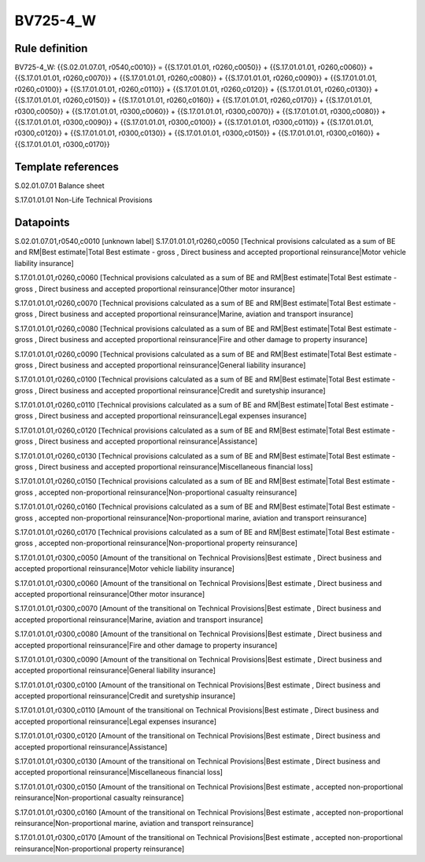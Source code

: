=========
BV725-4_W
=========

Rule definition
---------------

BV725-4_W: {{S.02.01.07.01, r0540,c0010}} = {{S.17.01.01.01, r0260,c0050}} + {{S.17.01.01.01, r0260,c0060}} + {{S.17.01.01.01, r0260,c0070}} + {{S.17.01.01.01, r0260,c0080}} + {{S.17.01.01.01, r0260,c0090}} + {{S.17.01.01.01, r0260,c0100}} + {{S.17.01.01.01, r0260,c0110}} + {{S.17.01.01.01, r0260,c0120}} + {{S.17.01.01.01, r0260,c0130}} + {{S.17.01.01.01, r0260,c0150}} + {{S.17.01.01.01, r0260,c0160}} + {{S.17.01.01.01, r0260,c0170}} + {{S.17.01.01.01, r0300,c0050}} + {{S.17.01.01.01, r0300,c0060}} + {{S.17.01.01.01, r0300,c0070}} + {{S.17.01.01.01, r0300,c0080}} + {{S.17.01.01.01, r0300,c0090}} + {{S.17.01.01.01, r0300,c0100}} + {{S.17.01.01.01, r0300,c0110}} + {{S.17.01.01.01, r0300,c0120}} + {{S.17.01.01.01, r0300,c0130}} + {{S.17.01.01.01, r0300,c0150}} + {{S.17.01.01.01, r0300,c0160}} + {{S.17.01.01.01, r0300,c0170}}


Template references
-------------------

S.02.01.07.01 Balance sheet

S.17.01.01.01 Non-Life Technical Provisions


Datapoints
----------

S.02.01.07.01,r0540,c0010 [unknown label]
S.17.01.01.01,r0260,c0050 [Technical provisions calculated as a sum of BE and RM|Best estimate|Total Best estimate - gross , Direct business and accepted proportional reinsurance|Motor vehicle liability insurance]

S.17.01.01.01,r0260,c0060 [Technical provisions calculated as a sum of BE and RM|Best estimate|Total Best estimate - gross , Direct business and accepted proportional reinsurance|Other motor insurance]

S.17.01.01.01,r0260,c0070 [Technical provisions calculated as a sum of BE and RM|Best estimate|Total Best estimate - gross , Direct business and accepted proportional reinsurance|Marine, aviation and transport insurance]

S.17.01.01.01,r0260,c0080 [Technical provisions calculated as a sum of BE and RM|Best estimate|Total Best estimate - gross , Direct business and accepted proportional reinsurance|Fire and other damage to property insurance]

S.17.01.01.01,r0260,c0090 [Technical provisions calculated as a sum of BE and RM|Best estimate|Total Best estimate - gross , Direct business and accepted proportional reinsurance|General liability insurance]

S.17.01.01.01,r0260,c0100 [Technical provisions calculated as a sum of BE and RM|Best estimate|Total Best estimate - gross , Direct business and accepted proportional reinsurance|Credit and suretyship insurance]

S.17.01.01.01,r0260,c0110 [Technical provisions calculated as a sum of BE and RM|Best estimate|Total Best estimate - gross , Direct business and accepted proportional reinsurance|Legal expenses insurance]

S.17.01.01.01,r0260,c0120 [Technical provisions calculated as a sum of BE and RM|Best estimate|Total Best estimate - gross , Direct business and accepted proportional reinsurance|Assistance]

S.17.01.01.01,r0260,c0130 [Technical provisions calculated as a sum of BE and RM|Best estimate|Total Best estimate - gross , Direct business and accepted proportional reinsurance|Miscellaneous financial loss]

S.17.01.01.01,r0260,c0150 [Technical provisions calculated as a sum of BE and RM|Best estimate|Total Best estimate - gross , accepted non-proportional reinsurance|Non-proportional casualty reinsurance]

S.17.01.01.01,r0260,c0160 [Technical provisions calculated as a sum of BE and RM|Best estimate|Total Best estimate - gross , accepted non-proportional reinsurance|Non-proportional marine, aviation and transport reinsurance]

S.17.01.01.01,r0260,c0170 [Technical provisions calculated as a sum of BE and RM|Best estimate|Total Best estimate - gross , accepted non-proportional reinsurance|Non-proportional property reinsurance]

S.17.01.01.01,r0300,c0050 [Amount of the transitional on Technical Provisions|Best estimate , Direct business and accepted proportional reinsurance|Motor vehicle liability insurance]

S.17.01.01.01,r0300,c0060 [Amount of the transitional on Technical Provisions|Best estimate , Direct business and accepted proportional reinsurance|Other motor insurance]

S.17.01.01.01,r0300,c0070 [Amount of the transitional on Technical Provisions|Best estimate , Direct business and accepted proportional reinsurance|Marine, aviation and transport insurance]

S.17.01.01.01,r0300,c0080 [Amount of the transitional on Technical Provisions|Best estimate , Direct business and accepted proportional reinsurance|Fire and other damage to property insurance]

S.17.01.01.01,r0300,c0090 [Amount of the transitional on Technical Provisions|Best estimate , Direct business and accepted proportional reinsurance|General liability insurance]

S.17.01.01.01,r0300,c0100 [Amount of the transitional on Technical Provisions|Best estimate , Direct business and accepted proportional reinsurance|Credit and suretyship insurance]

S.17.01.01.01,r0300,c0110 [Amount of the transitional on Technical Provisions|Best estimate , Direct business and accepted proportional reinsurance|Legal expenses insurance]

S.17.01.01.01,r0300,c0120 [Amount of the transitional on Technical Provisions|Best estimate , Direct business and accepted proportional reinsurance|Assistance]

S.17.01.01.01,r0300,c0130 [Amount of the transitional on Technical Provisions|Best estimate , Direct business and accepted proportional reinsurance|Miscellaneous financial loss]

S.17.01.01.01,r0300,c0150 [Amount of the transitional on Technical Provisions|Best estimate , accepted non-proportional reinsurance|Non-proportional casualty reinsurance]

S.17.01.01.01,r0300,c0160 [Amount of the transitional on Technical Provisions|Best estimate , accepted non-proportional reinsurance|Non-proportional marine, aviation and transport reinsurance]

S.17.01.01.01,r0300,c0170 [Amount of the transitional on Technical Provisions|Best estimate , accepted non-proportional reinsurance|Non-proportional property reinsurance]



